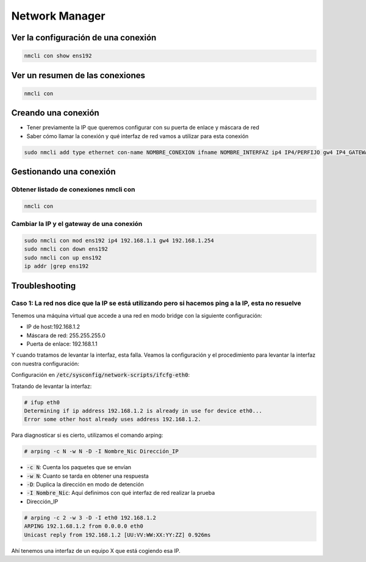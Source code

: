 Network Manager
---------------

Ver la configuración de una conexión
####################################

.. code-block:: bash

  nmcli con show ens192

Ver un resumen de las conexiones
################################

.. code-block:: bash

  nmcli con

Creando una conexión
####################

* Tener previamente la IP que queremos configurar con su puerta de enlace y máscara de red
* Saber cómo llamar la conexión y qué interfaz de red vamos a utilizar para esta conexión

.. code-block:: bash
  
  sudo nmcli add type ethernet con-name NOMBRE_CONEXION ifname NOMBRE_INTERFAZ ip4 IP4/PERFIJO gw4 IP4_GATEWAY/PREFIJO ipv4.dns "X.X.X.X Y.Y.Y.Y"


Gestionando una conexión
########################

Obtener listado de conexiones nmcli con
^^^^^^^^^^^^^^^^^^^^^^^^^^^^^^^^^^^^^^^^^

.. code-block:: bash

  nmcli con

Cambiar la IP y el gateway de una conexión
^^^^^^^^^^^^^^^^^^^^^^^^^^^^^^^^^^^^^^^^^^

.. code-block:: bash

  sudo nmcli con mod ens192 ip4 192.168.1.1 gw4 192.168.1.254
  sudo nmcli con down ens192
  sudo nmcli con up ens192
  ip addr |grep ens192

Troubleshooting
###############

Caso 1: La red nos dice que la IP se está utilizando pero si hacemos ping a la IP, esta no resuelve
^^^^^^^^^^^^^^^^^^^^^^^^^^^^^^^^^^^^^^^^^^^^^^^^^^^^^^^^^^^^^^^^^^^^^^^^^^^^^^^^^^^^^^^^^^^^^^^^^^^

Tenemos una máquina virtual que accede a una red en modo bridge con la siguiente configuración:

* IP de host:192.168.1.2 
* Máscara de red: 255.255.255.0
* Puerta de enlace: 192.168.1.1

Y cuando tratamos de levantar la interfaz, esta falla. Veamos la configuración y el procedimiento para levantar la interfaz con nuestra configuración:

Configuración en :code:`/etc/sysconfig/network-scripts/ifcfg-eth0`:

.. code-block::
  DEVICE=eth0
  HWADDR=AB:CD:EF:GH:IJ:KL
  TYPE=Ethernet
  ONBOOT=yes
  NM_CONTROLLED=no
  BOOTPROTO=static
  IPADDR=192.168.1.2
  NETMASK=255.255.255.0
  GATEWAY=192.168.1.1

Tratando de levantar la interfaz:

.. code-block:: bash

  # ifup eth0
  Determining if ip address 192.168.1.2 is already in use for device eth0...
  Error some other host already uses address 192.168.1.2.


Para diagnosticar si es cierto, utilizamos el comando arping:

.. code-block:: bash

  # arping -c N -w N -D -I Nombre_Nic Dirección_IP

* :code:`-c N`: Cuenta los paquetes que se envían
* :code:`-w N`: Cuanto se tarda en obtener una respuesta
* :code:`-D`: Duplica la dirección en modo de detención
* :code:`-I Nombre_Nic`: Aquí definimos con qué interfaz de red realizar la prueba
* Dirección_IP

.. code-block:: bash

  # arping -c 2 -w 3 -D -I eth0 192.168.1.2
  ARPING 192.1.68.1.2 from 0.0.0.0 eth0
  Unicast reply from 192.168.1.2 [UU:VV:WW:XX:YY:ZZ] 0.926ms

Ahí tenemos una interfaz de un equipo X que está cogiendo esa IP. 
